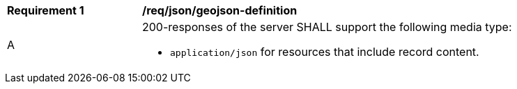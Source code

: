[[req_json_geojson-definition]]
[width="90%",cols="2,6a"]
|===
^|*Requirement {counter:req-id}* |*/req/json/geojson-definition*
^|A |200-responses of the server SHALL support the following media type:

* `application/json` for resources that include record content.
|===
